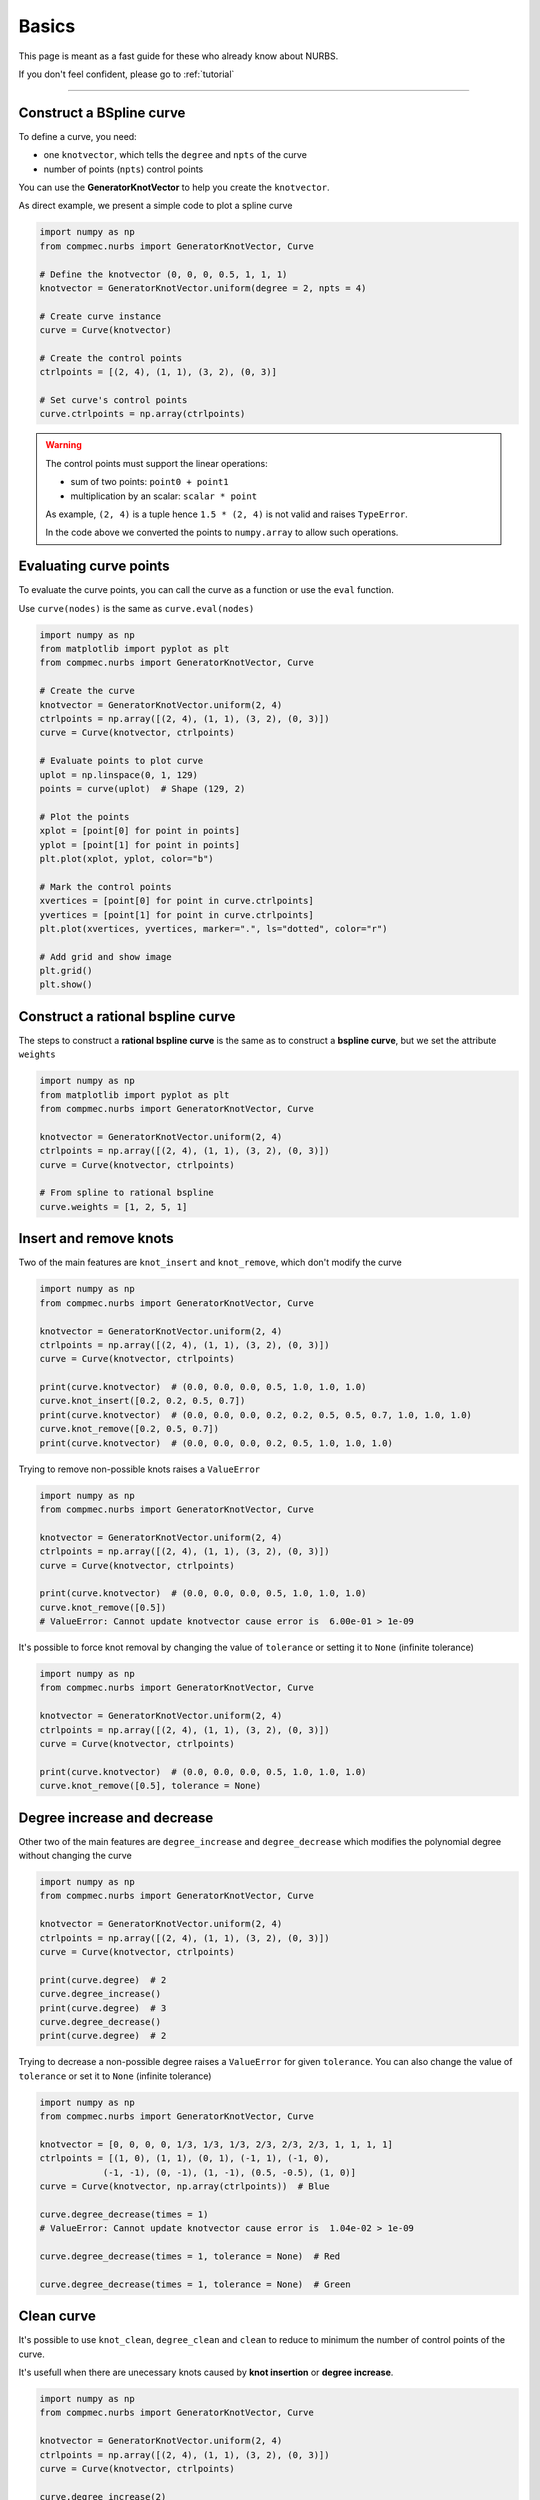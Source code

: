 .. _basics:

======
Basics
======


This page is meant as a fast guide for these who already know about NURBS.

If you don't feel confident, please go to :ref:`tutorial`

--------------------------------------------------------------------------

Construct a BSpline curve
-------------------------

To define a curve, you need:

* one ``knotvector``, which tells the ``degree`` and ``npts``  of the curve
* number of points (``npts``) control points

You can use the **GeneratorKnotVector** to help you create the ``knotvector``.

As direct example, we present a simple code to plot a spline curve

.. code-block:: python

    import numpy as np
    from compmec.nurbs import GeneratorKnotVector, Curve
    
    # Define the knotvector (0, 0, 0, 0.5, 1, 1, 1)
    knotvector = GeneratorKnotVector.uniform(degree = 2, npts = 4)

    # Create curve instance
    curve = Curve(knotvector)

    # Create the control points
    ctrlpoints = [(2, 4), (1, 1), (3, 2), (0, 3)]
    
    # Set curve's control points
    curve.ctrlpoints = np.array(ctrlpoints)

.. warning::
    The control points must support the linear operations:
    
    * sum of two points: ``point0 + point1``
    * multiplication by an scalar: ``scalar * point``

    As example, ``(2, 4)`` is a tuple hence ``1.5 * (2, 4)`` is not valid and raises ``TypeError``.
    
    In the code above we converted the points to ``numpy.array`` to allow such operations.

.. _evaluate-points:

Evaluating curve points
-----------------------

To evaluate the curve points, you can call the curve as a function or use the ``eval`` function.

Use ``curve(nodes)`` is the same as ``curve.eval(nodes)``

.. code-block:: python

    import numpy as np
    from matplotlib import pyplot as plt
    from compmec.nurbs import GeneratorKnotVector, Curve
    
    # Create the curve
    knotvector = GeneratorKnotVector.uniform(2, 4)
    ctrlpoints = np.array([(2, 4), (1, 1), (3, 2), (0, 3)])
    curve = Curve(knotvector, ctrlpoints)

    # Evaluate points to plot curve
    uplot = np.linspace(0, 1, 129)
    points = curve(uplot)  # Shape (129, 2)

    # Plot the points
    xplot = [point[0] for point in points]
    yplot = [point[1] for point in points]
    plt.plot(xplot, yplot, color="b")
    
    # Mark the control points
    xvertices = [point[0] for point in curve.ctrlpoints]
    yvertices = [point[1] for point in curve.ctrlpoints]
    plt.plot(xvertices, yvertices, marker=".", ls="dotted", color="r")
    
    # Add grid and show image
    plt.grid()
    plt.show()

.. image:: ../img/Curve-Example-2-4.png
  :width: 70 %
  :alt: Example of parametric bspline curve of degree 2 and 4 control points
  :align: center


Construct a rational bspline curve
----------------------------------

The steps to construct a **rational bspline curve** is the same as to construct a **bspline curve**, but we set the attribute ``weights`` 


.. code-block:: python

    import numpy as np
    from matplotlib import pyplot as plt
    from compmec.nurbs import GeneratorKnotVector, Curve
    
    knotvector = GeneratorKnotVector.uniform(2, 4)
    ctrlpoints = np.array([(2, 4), (1, 1), (3, 2), (0, 3)])
    curve = Curve(knotvector, ctrlpoints)

    # From spline to rational bspline
    curve.weights = [1, 2, 5, 1]

.. image:: ../img/spline_and_rational_curves.png
  :width: 70 %
  :alt: Example of parametric bspline curve of degree 2 and 4 control points
  :align: center


.. _insert-remove-knots:

Insert and remove knots
-----------------------

Two of the main features are ``knot_insert`` and ``knot_remove``, which don't modify the curve

.. code-block:: python

    import numpy as np
    from compmec.nurbs import GeneratorKnotVector, Curve

    knotvector = GeneratorKnotVector.uniform(2, 4)
    ctrlpoints = np.array([(2, 4), (1, 1), (3, 2), (0, 3)])
    curve = Curve(knotvector, ctrlpoints)

    print(curve.knotvector)  # (0.0, 0.0, 0.0, 0.5, 1.0, 1.0, 1.0)
    curve.knot_insert([0.2, 0.2, 0.5, 0.7])
    print(curve.knotvector)  # (0.0, 0.0, 0.0, 0.2, 0.2, 0.5, 0.5, 0.7, 1.0, 1.0, 1.0)
    curve.knot_remove([0.2, 0.5, 0.7])
    print(curve.knotvector)  # (0.0, 0.0, 0.0, 0.2, 0.5, 1.0, 1.0, 1.0)


Trying to remove non-possible knots raises a ``ValueError``

.. code-block:: python

    import numpy as np
    from compmec.nurbs import GeneratorKnotVector, Curve

    knotvector = GeneratorKnotVector.uniform(2, 4)
    ctrlpoints = np.array([(2, 4), (1, 1), (3, 2), (0, 3)])
    curve = Curve(knotvector, ctrlpoints)

    print(curve.knotvector)  # (0.0, 0.0, 0.0, 0.5, 1.0, 1.0, 1.0)
    curve.knot_remove([0.5])
    # ValueError: Cannot update knotvector cause error is  6.00e-01 > 1e-09


It's possible to force knot removal by changing the value of ``tolerance`` or setting it to ``None`` (infinite tolerance)

.. code-block:: python

    import numpy as np
    from compmec.nurbs import GeneratorKnotVector, Curve

    knotvector = GeneratorKnotVector.uniform(2, 4)
    ctrlpoints = np.array([(2, 4), (1, 1), (3, 2), (0, 3)])
    curve = Curve(knotvector, ctrlpoints)

    print(curve.knotvector)  # (0.0, 0.0, 0.0, 0.5, 1.0, 1.0, 1.0)
    curve.knot_remove([0.5], tolerance = None)


.. image:: ../img/force_removal_knot.png
  :width: 70 %
  :alt: Example of force removal knot
  :align: center


.. _degree-increase-decrease:

Degree increase and decrease
----------------------------

Other two of the main features are ``degree_increase`` and ``degree_decrease`` which modifies the polynomial degree without changing the curve

.. code-block:: python

    import numpy as np
    from compmec.nurbs import GeneratorKnotVector, Curve

    knotvector = GeneratorKnotVector.uniform(2, 4)
    ctrlpoints = np.array([(2, 4), (1, 1), (3, 2), (0, 3)])
    curve = Curve(knotvector, ctrlpoints)

    print(curve.degree)  # 2
    curve.degree_increase()
    print(curve.degree)  # 3
    curve.degree_decrease()
    print(curve.degree)  # 2

Trying to decrease a non-possible degree raises a ``ValueError`` for given ``tolerance``.
You can also change the value of ``tolerance`` or set it to ``None`` (infinite tolerance)

.. code-block:: python

    import numpy as np
    from compmec.nurbs import GeneratorKnotVector, Curve

    knotvector = [0, 0, 0, 0, 1/3, 1/3, 1/3, 2/3, 2/3, 2/3, 1, 1, 1, 1]
    ctrlpoints = [(1, 0), (1, 1), (0, 1), (-1, 1), (-1, 0),
                (-1, -1), (0, -1), (1, -1), (0.5, -0.5), (1, 0)]
    curve = Curve(knotvector, np.array(ctrlpoints))  # Blue
    
    curve.degree_decrease(times = 1)
    # ValueError: Cannot update knotvector cause error is  1.04e-02 > 1e-09

    curve.degree_decrease(times = 1, tolerance = None)  # Red
    
    curve.degree_decrease(times = 1, tolerance = None)  # Green


.. image:: ../img/force_degree_reduce.png
  :width: 70 %
  :alt: Example of force degree reduce
  :align: center


Clean curve
-----------------------

It's possible to use ``knot_clean``, ``degree_clean`` and ``clean`` to reduce to minimum the number of control points of the curve.

It's usefull when there are unecessary knots caused by **knot insertion** or **degree increase**.

.. code-block:: python

    import numpy as np
    from compmec.nurbs import GeneratorKnotVector, Curve

    knotvector = GeneratorKnotVector.uniform(2, 4)
    ctrlpoints = np.array([(2, 4), (1, 1), (3, 2), (0, 3)])
    curve = Curve(knotvector, ctrlpoints)

    curve.degree_increase(2)
    print(curve.degree)  # 4
    curve.degree_clean()
    print(curve.degree)  # 2

    curve.knot_insert([0.25, 0.75])
    print(curve.knotvector)  # (0.0, 0.0, 0.0, 0.25, 0.5, 0.75, 1.0, 1.0, 1.0)
    curve.knot_clean()
    print(curve.knotvector)  # (0.0, 0.0, 0.0, 0.5, 1.0, 1.0, 1.0)



.. _split-unite:

Split and unite
-----------------------

It's possible to ``split`` and unite curves.

.. code-block:: python

    import numpy as np
    from compmec.nurbs import GeneratorKnotVector, Curve

    knotvector = GeneratorKnotVector.uniform(2, 4)
    ctrlpoints = np.array([(2, 4), (1, 1), (3, 2), (0, 3)])
    curve = Curve(knotvector, ctrlpoints)

    subcurves = curve.split([0.2, 0.8])
    print(len(subcurves))  # 3
    print(subcurves[0].knotvector)  # (0.0, 0.0, 0.0, 0.2, 0.2, 0.2)
    print(subcurves[1].knotvector)  # (0.2, 0.2, 0.2, 0.5, 0.8, 0.8, 0.8)
    print(subcurves[2].knotvector)  # (0.8, 0.8, 0.8, 1.0, 1.0, 1.0)

    original_curve = subcurves[0] | subcurves[1] | subcurves[2]
    print(original_curve.knotvector)  # (0.0, 0.0, 0.0, 0.5, 1.0, 1.0, 1.0)


.. image:: ../img/split_curves.png
  :width: 70 %
  :alt: Example of split curve
  :align: center

.. note::
    Unite curves ``A`` and ``B`` requires that ``max(A.knotvector) = min(B.knotvector)``

    The operation ``A | B`` calls ``knot_clean`` for the knot ``max(A.knotvector)``



.. _math-operations:

Mathematic operations
-----------------------

The ``Curve``'s objects allow operations using the symbols ``+``, ``-``, ``*``, ``/`` and ``@``.

.. code-block:: python

    from compmec.nurbs import GeneratorKnotVector, Curve

    knotvector = GeneratorKnotVector.uniform(2, 4)
    curveA = Curve(knotvector, [1, 4, -2, 3])
    curveB = Curve(knotvector, [2, 1, 2, 3])

    AaddB = curveA + curveB
    AsubB = curveA - curveB
    AmulB = curveA * curveB
    AdivB = curveA / curveB
    # AmatB = curveA @ curveB

.. image:: ../img/math_operation_curves.png
  :width: 70 %
  :alt: Example of mathematical operations between A and B
  :align: center

.. warning::
    To use such operations, the operation between two points must be defined:
    
    * ``A + B`` is already a base condition
    * ``A - B`` only if ``pointA - pointB`` is defined
    * ``A * B`` only if ``pointA * pointB`` is defined
    * ``A / B`` only if ``pointA / pointB`` is defined
    * ``A @ B`` only if ``pointA @ pointB`` is defined

    The operation ``A / B`` may cause ``ZeroDivisionError`` if ``B`` has roots in the interval.



.. _fitting-basics:

Fitting
-----------------------

The ``Curve``'s objects has the functions ``fit_curve``, ``fit_function`` and ``fit_points``.


.. code-block:: python

    from compmec.nurbs import Curve

    # Create knot vector
    knotvector = (0, 0, 0.5, 1, 1)
    
    # Create curve with no control points
    curve = Curve(knotvector)

    # Define the function to fit
    function = lambda x: 1 + x**2

    # Use fit_function
    curve.fit(function)


.. image:: ../img/fitting-function.png
  :width: 70 %
  :alt: Example of fitting the square function by degree 1 spline
  :align: center


.. _derivative-basics:

Derivative
-----------------------

It's possible to derivate a curve

.. code-block:: python

    from compmec.nurbs import Curve
    from compmec.nurbs.calculus import Derivate

    # Create knot vector
    knotvector = (0, 0, 0, 0.2, 0.5, 0.7, 1, 1, 1)

    # Create control points
    ctrlpoints = (2, 1, 2, -1, 0, 1)

    # Create curve
    curve = Curve(knotvector, ctrlpoints)

    # Derivate
    dcurve = Derivate.curve(curve)

    print(dcurve)
    # Spline curve of degree 1 and 5 control points
    # KnotVector = (0, 0, 0.2, 0.5, 0.7, 1, 1)
    # ControlPoints = [-10.0, 4.0, -12.0, 4.0, 6.67]

.. image:: ../img/derivative-curve.png
  :width: 70 %
  :alt: Example of derivating a curve of degree 2
  :align: center


.. _projection-basics:

Projection of a point in curve
------------------------------

Finds the parameter :math:`u^{\star}` such :math:`\|\mathbf{C}(u^{\star})-\mathbf{P}\|` is minimal.
Since it's possible to have more than one parameters :math:`u^{\star}` with equal distance, the function returns a tuple of parameters.

.. code-block:: python

    from compmec.nurbs import Curve
    from compmec.nurbs.advanced import Projection

    # Create knot vector
    knotvector = (0, 0, 0, 0.2, 0.5, 0.7, 1, 1, 1)

    # Create control points
    ctrlpoints = [(2, 1), (2, -1), (0, 1), (-1, 2), (-1, -2), (1, -2)]
    ctrlpoints = np.array(ctrlpoints)

    # Create curve
    curve = Curve(knotvector, ctrlpoints)

    # Point we want to find the parameter
    point = (0, 0)

    # Projection
    param = Projection.point_on_curve(point, curve) 
    print(param)  # (0.2950247530811703, )

.. image:: ../img/projected_point.png
  :width: 70 %
  :alt: Example of projection of point in curve
  :align: center


.. _intersection-basics:

Intersection of two curves
------------------------------

Finds all the pairs  :math:`\left(u^{\star}, \ v^{\star} \right)` such :math:`\|\mathbf{C}(u^{\star})-\mathbf{D}(v^{\star})\| \le TOL`

.. code-block:: python

    import numpy as np
    from compmec.nurbs import Curve
    from compmec.nurbs.advanced import Intersection

    # Create first curve
    pointsa = [(2, 1), (2, -1), (-1, -2), (1, -2)]
    curvea = Curve((0, 0, 0, 0.5, 1, 1, 1), 
                   np.array(pointsa))

    # Create second curve
    pointsb = [(1, -3), (0, 0), (3, -1)]
    curveb = Curve((0, 0, 0, 1, 1, 1), 
                   np.array(pointsb))

    # Intersections
    params = Intersection.curve_and_curve(curvea, curveb) 
    print(params)  # ((0.4487, 0.3527), (0.9688, 0.1914), (0.2786, 0.6928))


.. image:: ../img/intersection_curves.png
  :width: 70 %
  :alt: Example of intersection of point in curve
  :align: center
